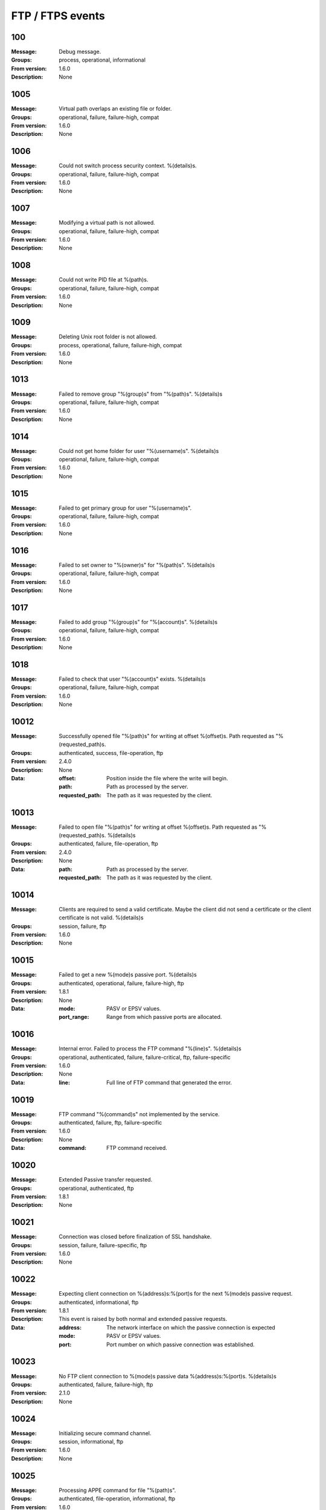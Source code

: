 .. _events-ftp:


FTP / FTPS events
=================


100
^^^

:Message: Debug message.
:Groups: process, operational, informational
:From version: 1.6.0
:Description: None



1005
^^^^

:Message: Virtual path overlaps an existing file or folder.
:Groups: operational, failure, failure-high, compat
:From version: 1.6.0
:Description: None



1006
^^^^

:Message: Could not switch process security context. %(details)s.
:Groups: operational, failure, failure-high, compat
:From version: 1.6.0
:Description: None



1007
^^^^

:Message: Modifying a virtual path is not allowed.
:Groups: operational, failure, failure-high, compat
:From version: 1.6.0
:Description: None



1008
^^^^

:Message: Could not write PID file at %(path)s.
:Groups: operational, failure, failure-high, compat
:From version: 1.6.0
:Description: None



1009
^^^^

:Message: Deleting Unix root folder is not allowed.
:Groups: process, operational, failure, failure-high, compat
:From version: 1.6.0
:Description: None



1013
^^^^

:Message: Failed to remove group "%(group)s" from "%(path)s". %(details)s
:Groups: operational, failure, failure-high, compat
:From version: 1.6.0
:Description: None



1014
^^^^

:Message: Could not get home folder for user "%(username)s". %(details)s
:Groups: operational, failure, failure-high, compat
:From version: 1.6.0
:Description: None



1015
^^^^

:Message: Failed to get primary group for user "%(username)s".
:Groups: operational, failure, failure-high, compat
:From version: 1.6.0
:Description: None



1016
^^^^

:Message: Failed to set owner to "%(owner)s" for "%(path)s". %(details)s
:Groups: operational, failure, failure-high, compat
:From version: 1.6.0
:Description: None



1017
^^^^

:Message: Failed to add group "%(group)s" for "%(account)s". %(details)s
:Groups: operational, failure, failure-high, compat
:From version: 1.6.0
:Description: None



1018
^^^^

:Message: Failed to check that user "%(account)s" exists.  %(details)s
:Groups: operational, failure, failure-high, compat
:From version: 1.6.0
:Description: None



10012
^^^^^

:Message: Successfully opened file "%(path)s" for writing at offset %(offset)s. Path requested as "%(requested_path)s.
:Groups: authenticated, success, file-operation, ftp
:From version: 2.4.0
:Description: None
:Data:
  :offset: Position inside the file where the write will begin.


  :path: Path as processed by the server.


  :requested_path: The path as it was requested by the client.





10013
^^^^^

:Message: Failed to open file "%(path)s" for writing  at offset %(offset)s. Path requested as "%(requested_path)s. %(details)s
:Groups: authenticated, failure, file-operation, ftp
:From version: 2.4.0
:Description: None
:Data:
  :path: Path as processed by the server.


  :requested_path: The path as it was requested by the client.





10014
^^^^^

:Message: Clients are required to send a valid certificate. Maybe the client did not send a certificate or the client certificate is not valid. %(details)s
:Groups: session, failure, ftp
:From version: 1.6.0
:Description: None



10015
^^^^^

:Message: Failed to get a new %(mode)s passive port. %(details)s
:Groups: authenticated, operational, failure, failure-high, ftp
:From version: 1.8.1
:Description: None
:Data:
  :mode: PASV or EPSV values.


  :port_range: Range from which passive ports are allocated.





10016
^^^^^

:Message: Internal error. Failed to process the FTP command "%(line)s". %(details)s
:Groups: operational, authenticated, failure, failure-critical, ftp, failure-specific
:From version: 1.6.0
:Description: None
:Data:
  :line: Full line of FTP command that generated the error.





10019
^^^^^

:Message: FTP command "%(command)s" not implemented by the service.
:Groups: authenticated, failure, ftp, failure-specific
:From version: 1.6.0
:Description: None
:Data:
  :command: FTP command received.





10020
^^^^^

:Message: Extended Passive transfer requested.
:Groups: operational, authenticated, ftp
:From version: 1.8.1
:Description: None



10021
^^^^^

:Message: Connection was closed before finalization of SSL handshake.
:Groups: session, failure, failure-specific, ftp
:From version: 1.6.0
:Description: None



10022
^^^^^

:Message: Expecting client connection on %(address)s:%(port)s for the next %(mode)s passive request.
:Groups: authenticated, informational, ftp
:From version: 1.8.1
:Description: This event is raised by both normal and extended passive requests.
:Data:
  :address: The network interface on which the passive connection is expected


  :mode: PASV or EPSV values.


  :port: Port number on which passive connection was established.





10023
^^^^^

:Message: No FTP client connection to %(mode)s passive data %(address)s:%(port)s. %(details)s
:Groups: authenticated, failure, failure-high, ftp
:From version: 2.1.0
:Description: None



10024
^^^^^

:Message: Initializing secure command channel.
:Groups: session, informational, ftp
:From version: 1.6.0
:Description: None



10025
^^^^^

:Message: Processing APPE command for file "%(path)s".
:Groups: authenticated, file-operation, informational, ftp
:From version: 1.6.0
:Description: FTP APPE command request was received from the client.



10026
^^^^^

:Message: Invalid address "%(address)s" for %(kind)s data command.
:Groups: authenticated, failure, failure-specific, ftp
:From version: 2.1.0
:Description: None
:Data:
  :address: The requested raw address, in FTP format.


  :kind: Whether the error is for a passive or active transfer.





10027
^^^^^

:Message: No authentication method was enabled for this service.
:Groups: session, failure, failure-high, failure-specific, ftp
:From version: 1.7.4
:Description: None



10028
^^^^^

:Message: User "%(username)s" is required to authenticate using a SSL certificate.
:Groups: session, failure, ftp, failure-specific
:From version: 1.7.4
:Description: None



10029
^^^^^

:Message: Failed to authenticate as user "%(username)s" with X.509 certificate credentials.
:Groups: session, failure, failure-specific, ftp
:From version: 1.7.4
:Description: None
:Data:
  :username: Username requesting authentication.





10030
^^^^^

:Message: Data connection closed. Protected using %(encryption)s. Received: %(received)s. Sent %(sent)s. Speed %(speed)s bytes/second. Duration %(duration)s. %(host_address)s:%(host_port)s - %(peer_address)s:%(peer_port)s . Client certificate: %(certificate)s
:Groups: authenticated, success, ftp
:From version: 1.8.1
:Description: None
:Data:
  :certificate: The certificate of the remote client.


  :duration: Time in seconds for which the connection was open.


  :host_address: IP address for the local data connection.


  :host_port: Port number for the local data connection peer.


  :peer_address: IP address of the remote data connection peer.


  :peer_port: Port number of the remote data connection peer.


  :received: Size of data read from the data connection.


  :sent: Size of data wrote on the data connection.


  :speed: The transfer speed in bytes per second.





10031
^^^^^

:Message: Data connection closed in a non clean way. Protected using %(encryption)s. Received %(received)s. Speed %(speed)s bytes/second. Sent %(sent)s. Duration %(duration)s. %(host_address)s:%(host_port)s - %(peer_address)s:%(peer_port)s. Client certificate: %(certificate)s %(details)s
:Groups: authenticated, failure, ftp
:From version: 1.8.1
:Description: None
:Data:
  :certificate: The certificate of the remote client.


  :details: More details about the connection error.


  :duration: Time in seconds for which the connection was open.


  :host_address: IP address for the local data connection.


  :host_port: Port number for the local data connection peer.


  :peer_address: IP address of the remote data connection peer.


  :peer_port: Port number of the remote data connection peer.


  :received: Size of data read from the data connection.


  :sent: Size of data wrote on the data connection.


  :speed: The transfer speed in bytes per second.





10032
^^^^^

:Message: Data connection time out after initialization. %(host_address)s:%(host_port)s - %(peer_address)s:%(peer_port)s.
:Groups: session, failure, failure-high, failure-specific, ftp
:From version: 1.8.3
:Description: None
:Data:
  :host_address: IP address for the local data connection.


  :host_port: Port number for the local data connection peer.


  :peer_address: IP address of the remote data connection peer.


  :peer_port: Port number of the remote data connection peer.





10033
^^^^^

:Message: New FTP/FTPS client connection made.
:Groups: session, success, ftp
:From version: 1.6.0
:Description: None



10034
^^^^^

:Message: Command connection closed. Protected using %(encryption)s. Client connected with certificate: %(certificate)s
:Groups: authenticated, success, ftp
:From version: 1.6.0
:Description: None
:Data:
  :certificate: The certificate of the remote client.





10035
^^^^^

:Message: SSL/TLS required on the command channel.
:Groups: session, failure, failure-specific, ftp
:From version: 1.6.0
:Description: None



10036
^^^^^

:Message: SSL/TLS required on the data channel.
:Groups: session, failure, failure-specific, ftp
:From version: 1.6.0
:Description: None



10037
^^^^^

:Message: Request to change current folder to "%(path)s".
:Groups: authenticated, file-operation, informational, ftp
:From version: 1.6.0
:Description: None



10038
^^^^^

:Message: Current folder successfully changed to "%(path)s".
:Groups: authenticated, success, file-operation, ftp
:From version: 1.6.0
:Description: None



10039
^^^^^

:Message: Failed to change to folder "%(path)s". %(details)s
:Groups: authenticated, failure, file-operation, ftp
:From version: 1.6.0
:Description: None
:Data:
  :details: Details about the failure.





10040
^^^^^

:Message: Successfully open file "%(path)s" for appending.
:Groups: authenticated, success, file-operation, operation-append, ftp
:From version: 2.4.0
:Description: None



10041
^^^^^

:Message: Failed to open file "%(path)s" for appending. %(details)s
:Groups: authenticated, failure, file-operation, operation-append, ftp
:From version: 2.4.0
:Description: None



10042
^^^^^

:Message: Command connection closed due to an error. Protected using %(encryption)s. Client certificate: %(certificate)s %(details)s
:Groups: authenticated, failure, ftp, failure-high
:From version: 2.8.0
:Description: None
:Data:
  :certificate: The certificate of the remote client.





10043
^^^^^

:Message: Request to delete "%(path)s".
:Groups: authenticated, file-operation, informational, ftp
:From version: 1.6.0
:Description: None



10044
^^^^^

:Message: Successfully deleted "%(path)s".
:Groups: authenticated, success, file-operation, operation-delete, ftp
:From version: 1.6.0
:Description: None



10045
^^^^^

:Message: Failed to delete "%(path)s". %(details)s
:Groups: authenticated, failure, file-operation, operation-delete, ftp
:From version: 1.6.0
:Description: None



10046
^^^^^

:Message: Listing path "%(path)s" with wildcard "%(glob)s" for %(operation)s.
:Groups: authenticated, file-operation, informational, ftp
:From version: 1.6.0
:Description: None
:Data:
  :operation: Type of the requested listing.





10047
^^^^^

:Message: Path "%(path)s" successfully listed with wildcard "%(glob)s" for %(operation)s.
:Groups: authenticated, success, file-operation, ftp
:From version: 1.6.0
:Description: None



10048
^^^^^

:Message: Failed to list path "%(path)s". %(details)s
:Groups: authenticated, failure, file-operation, ftp
:From version: 1.6.0
:Description: None



10049
^^^^^

:Message: Getting attributes for "%(path)s".
:Groups: authenticated, file-operation, informational, ftp
:From version: 1.6.0
:Description: None
:Data:
  :attributes: List of requested attributes.





10050
^^^^^

:Message: Successfully got attributes for "%(path)s".
:Groups: authenticated, success, file-operation, ftp
:From version: 1.6.0
:Description: None
:Data:
  :attributes: List of requested attributes.





10051
^^^^^

:Message: Failed to get attributes for "%(path)s". %(details)s
:Groups: authenticated, failure, file-operation, ftp
:From version: 1.6.0
:Description: None
:Data:
  :attributes: List of requested attributes.





10052
^^^^^

:Message: Creating folder "%(path)s".
:Groups: authenticated, file-operation, informational, ftp
:From version: 1.6.0
:Description: None



10053
^^^^^

:Message: Successfully created folder "%(path)s".
:Groups: authenticated, success, file-operation, operation-create-folder, ftp
:From version: 1.6.0
:Description: None



10054
^^^^^

:Message: Failed to create folder "%(path)s". %(details)s
:Groups: authenticated, failure, file-operation, operation-create-folder, ftp
:From version: 1.6.0
:Description: None



10055
^^^^^

:Message: Data connection opened. %(host_address)s:%(host_port)s - %(peer_address)s:%(peer_port)s
:Groups: authenticated, success, ftp
:From version: 3.14.0
:Description: None
:Data:
  :host_address: IP address for the local data connection.


  :host_port: Port number for the local data connection peer.


  :peer_address: IP address of the remote data connection peer.


  :peer_port: Port number of the remote data connection peer.





10059
^^^^^

:Message: User successfully logged on "%(real_path)s" as "%(virtual_path)s".
:Groups: authentication, authenticated, success, ftp
:From version: 1.6.0
:Description: None
:Data:
  :home_folder: User's home folder.


  :real_path: User's home folder system path.





10061
^^^^^

:Message: Passive transfer requested in %(mode)s mode.
:Groups: authenticated, informational, ftp
:From version: 1.6.0
:Description: None
:Data:
  :mode: PASV or EPSV values.





10062
^^^^^

:Message: Active transfer requested in %(mode)s mode to "%(address)s:%(port)s".
:Groups: authenticated, informational, ftp
:From version: 1.6.0
:Description: None
:Data:
  :address: Address on the client where server should connect for active transfer.


  :mode: PORT or EPRT values.


  :port: Port where server should connect.





10063
^^^^^

:Message: Successfully initiated active connection to destination %(address)s:%(port)s using source %(source_address)s:%(source_port)s.
:Groups: authenticated, success, ftp
:From version: 1.6.0
:Description: None
:Data:
  :address: IP address of the remote data connection peer.


  :port: Port number of the remote data connection peer.


  :source_address: Source IP address use for data connection.


  :source_port: Source TCP port used for data connection.





10064
^^^^^

:Message: Failed to initiate active connection to destination %(address)s:%(port)s using source %(source_address)s:%(source_port)s. %(details)s
:Groups: authenticated, failure, failure-high, ftp
:From version: 1.6.0
:Description: None
:Data:
  :address: IP address of the remote data connection peer.


  :port: Port number of the remote data connection peer.


  :source_address: Source IP address use for data connection.


  :source_port: Source TCP port used for data connection.





10065
^^^^^

:Message: Requesting current folder.
:Groups: authenticated, success, ftp
:From version: 1.6.0
:Description: None



10066
^^^^^

:Message: Closing current FTP session.
:Groups: session, success, ftp
:From version: 1.6.0
:Description: None



10068
^^^^^

:Message: Opening file "%(path)s" for reading.
:Groups: authenticated, file-operation, informational, ftp
:From version: 1.6.0
:Description: None



10069
^^^^^

:Message: Close successfully delivered file "%(path)s". Read %(total)s bytes at %(speed)s bytes/second in %(duration)s seconds.
:Groups: authenticated, success, file-operation, operation-read, ftp
:From version: 1.6.0
:Description: None



10070
^^^^^

:Message: Close failed delivered file "%(path)s". Read %(total)s bytes at %(speed)s bytes/second in %(duration)s seconds. %(details)s
:Groups: authenticated, failure, failure-high, file-operation, operation-read, ftp
:From version: 1.6.0
:Description: None



10071
^^^^^

:Message: Deleting folder "%(path)s".
:Groups: authenticated, file-operation, informational, ftp
:From version: 1.6.0
:Description: None



10072
^^^^^

:Message: Successfully deleted folder "%(path)s".
:Groups: authenticated, success, file-operation, operation-delete, ftp
:From version: 1.6.0
:Description: None



10073
^^^^^

:Message: Failed to delete folder "%(path)s". %(details)s
:Groups: authenticated, failure, file-operation, operation-delete, ftp
:From version: 1.6.0
:Description: None



10074
^^^^^

:Message: Renaming "%(from)s" to "%(to)s".
:Groups: authenticated, file-operation, informational, ftp
:From version: 1.6.0
:Description: None
:Data:
  :from: Current name of the file.


  :path: Current name of the file.


  :to: The future name of the file.





10075
^^^^^

:Message: Successfully renamed "%(from)s" to "%(to)s".
:Groups: authenticated, success, file-operation, operation-rename, ftp
:From version: 1.6.0
:Description: None
:Data:
  :from: Old name of the file.


  :path: Old name of the file.


  :to: The new name of the file.





10076
^^^^^

:Message: Failed to rename "%(from)s" to "%(to)s". %(details)s
:Groups: authenticated, failure, file-operation, operation-rename, ftp
:From version: 1.6.0
:Description: None
:Data:
  :from: Current name of the file.


  :path: Current name of the file.


  :to: The future name of the file.





10077
^^^^^

:Message: Processing STOR command for file "%(path)s".
:Groups: authenticated, file-operation, informational, ftp
:From version: 1.6.0
:Description: FTP STOR command request was received from the client.
:Data:
  :path: The path as it will be processed by the command.





10078
^^^^^

:Message: Close successfully received file "%(path)s". Wrote %(total)s bytes at %(speed)s bytes/second in %(duration)s seconds.
:Groups: authenticated, success, file-operation, operation-write, ftp
:From version: 1.6.0
:Description: None



10079
^^^^^

:Message: Close for failed receive file "%(path)s". Wrote %(total)s bytes at %(speed)s bytes/second in %(duration)s seconds. %(details)s
:Groups: authenticated, failure, failure-high, file-operation, operation-write, ftp
:From version: 1.6.0
:Description: None



10080
^^^^^

:Message: Unknown FTP representation type "%(type)s".
:Groups: authenticated, failure, ftp, failure-specific
:From version: 2.12.0
:Description: None
:Data:
  :type: The value requested for the type.





10081
^^^^^

:Message: FTP representation type set to "%(type)s".
:Groups: authenticated, success, ftp
:From version: 2.12.0
:Description: None
:Data:
  :type: The value requested for the type.





10082
^^^^^

:Message: Ignoring FTP representation type for "%(type)s".
:Groups: authenticated, informational, ftp
:From version: 3.9.0
:Description: None
:Data:
  :type: The value requested for the type.





10083
^^^^^

:Message: Listening on port %(port)s for the next passive request.
:Groups: authenticated, success, session, ftp
:From version: 1.6.0
:Description: None
:Data:
  :port: Port number on which passive connection was established.





10084
^^^^^

:Message: Client FTP/FTPS connection time out.
:Groups: session, failure, failure-high, ftp, failure-specific
:From version: 1.6.0
:Description: None



10085
^^^^^

:Message: Successfully cleared the command channel.
:Groups: authenticated, success, ftp
:From version: 1.7.18
:Description: None



10086
^^^^^

:Message: Command channel is already cleared.
:Groups: authenticated, failure, ftp, failure-specific
:From version: 1.7.18
:Description: None



10087
^^^^^

:Message: Server does not allow to clear the command channel.
:Groups: authenticated, failure, ftp, failure-specific
:From version: 1.7.18
:Description: None



10088
^^^^^

:Message: Failed to secure the %(channel_type)s channel. %(details)s
:Groups: authenticated, failure, failure-high, ftp
:From version: 3.47.0
:Description: FTP TLS handshake failed (server-side).



10089
^^^^^

:Message: Failed to initiate FTP session. %(details)s
:Groups: authentication, authenticated, failure, ftp
:From version: 4.16.0
:Description: None



10090
^^^^^

:Message: Extended address active transfer requested to protocol "%(protocol)s" on address "%(ip)s:%(port)s".
:Groups: authenticated, informational, ftp
:From version: 1.7.18
:Description: None
:Data:
  :ip: Destination IP address.


  :port: Destination port.


  :protocol: Protocol name.





10091
^^^^^

:Message: New client connection denied. Too many concurrent FTP/FTPS connections.
:Groups: session, failure, failure-specific, ftp
:From version: 1.8.0
:Description: None



10092
^^^^^

:Message: Internal error. Failed to start FTP protocol handler. %(details)s
:Groups: session, failure, failure-critical, ftp
:From version: 1.8.3
:Description: An internal server error occurred while creating FTP protocol handler for new client.



10093
^^^^^

:Message: Explicit FTPS for %(service)s changed to %(state)s.
:Groups: operational, administration, informational, ftp
:From version: 2.4.0
:Description: Inform about changes in SSL layer for FTP protocol.
:Data:
  :service: Name of the service.


  :state: New state.





10094
^^^^^

:Message: Successfully open file "%(path)s" for reading at offset %(offset)s.
:Groups: authenticated, success, file-operation, operation-read, ftp
:From version: 2.4.0
:Description: None
:Data:
  :offset: Position inside the file where the read will begin.





10095
^^^^^

:Message: Failed to open file "%(path)s" for reading at offset %(offset)s. %(details)s
:Groups: authenticated, failure, file-operation, operation-read, ftp
:From version: 2.4.0
:Description: None



10096
^^^^^

:Message: Setting attributes for "%(path)s" to "%(attributes)s".
:Groups: authenticated, informational, file-operation, ftp
:From version: 2.6.0
:Description: None



10097
^^^^^

:Message: Successfully set attributes for "%(path)s" to "%(attributes)s".
:Groups: authenticated, success, file-operation, ftp
:From version: 2.6.0
:Description: None



10098
^^^^^

:Message: Failed to set attributes for "%(path)s" to "%(attributes)s". %(details)s
:Groups: authenticated, failure, file-operation, ftp
:From version: 2.6.0
:Description: None
:Data:
  :details: More details about the failure.





10099
^^^^^

:Message: Connected to passive data port %(host)s:%(port)s for "%(command)s". Server address: %(fqdn)s
:Groups: session, informational, ftp, client-side
:From version: 4.27.0
:Description: None
:Data:
  :host: The address of the remote FTP server used to connect to the passive port.


  :port: The remote server port number used for the FTP passive connection.





10100
^^^^^

:Message: Secure %(channel_type)s channel successfully initialized. Protected using: %(encryption)s. Client certificate: %(certificate)s
:Groups: authenticated, success, ftp
:From version: 4.33.0
:Description: FTP TLS handshake done (server-side).
:Data:
  :certificate: Certificate sent by the client over the command channel.


  :encryption: The cipher suite used to protect the command channel.





10101
^^^^^

:Message: Secure %(channel_type)s channel successfully initialized. Protected using: %(encryption)s. Server certificate: %(certificate)s
:Groups: authenticated, success, ftp, client-side
:From version: 4.33.0
:Description: FTP TLS handshake done (client-side).
:Data:
  :certificate: Certificate sent by the server over the command channel.


  :encryption: The cipher suite used to protect the command channel.





10102
^^^^^

:Message: Connected to the FTP/FTPS server.
:Groups: session, informational, ftp, client-side
:From version: 3.2.0
:Description: None



10103
^^^^^

:Message: Connection to FTP/FTPS server was lost. Protected using: %(encryption)s. Server certificate: %(certificate)s. Reason: %(reason)s
:Groups: session, informational, ftp, client-side
:From version: 3.2.0
:Description: None
:Data:
  :certificate: Certificate sent by the server over the command channel.


  :encryption: The cipher suite used to protect the command channel.





10104
^^^^^

:Message: Failed authentication. Credentials not accepted for "%(name)s". %(details)s
:Groups: operational, session, ftp, failure, client-side
:From version: 3.2.0
:Description: None
:Data:
  :name: Name of the location which failed at the authentication process.





10105
^^^^^

:Message: Security for the command channel cleared in "%(mode)s" mode.
:Groups: authenticated, informational, ftp, client-side
:From version: 3.13.0
:Description: None



10106
^^^^^

:Message: Connection to FTP/FTPS was authenticated.
:Groups: authenticated, informational, ftp, client-side
:From version: 3.2.0
:Description: FTP client auth accepted.



10107
^^^^^

:Message: Failed to secure the %(channel_type)s channel. %(details)s
:Groups: session, failure, failure-high, ftp, client-side
:From version: 4.33.0
:Description: FTP TLS handshake failed (client-side).



10108
^^^^^

:Message: Failed to setup TLS session on data connection for "%(command)s". %(details)s
:Groups: authenticated, failure, failure-high, ftp
:From version: 4.35.0
:Description: FTP TLS handshake failed (client-side).
